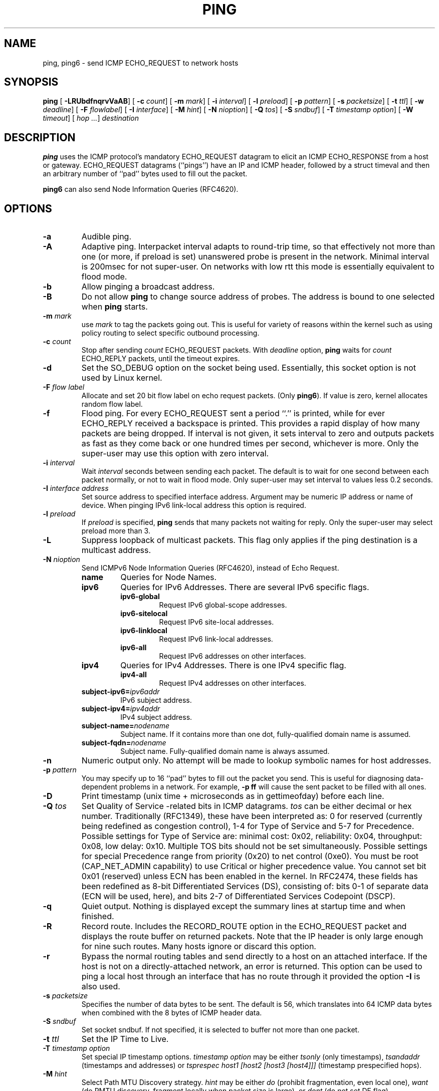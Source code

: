 .\" This manpage has been automatically generated by docbook2man 
.\" from a DocBook document.  This tool can be found at:
.\" <http://shell.ipoline.com/~elmert/comp/docbook2X/> 
.\" Please send any bug reports, improvements, comments, patches, 
.\" etc. to Steve Cheng <steve@ggi-project.org>.
.TH "PING" "8" "24 Mayıs 2011" "iputils-101006" "System Manager's Manual: iputils"
.SH NAME
ping, ping6 \- send ICMP ECHO_REQUEST to network hosts
.SH SYNOPSIS

\fBping\fR [ \fB-LRUbdfnqrvVaAB\fR]  [ \fB-c \fIcount\fB\fR]  [ \fB-m \fImark\fB\fR]  [ \fB-i \fIinterval\fB\fR]  [ \fB-l \fIpreload\fB\fR]  [ \fB-p \fIpattern\fB\fR]  [ \fB-s \fIpacketsize\fB\fR]  [ \fB-t \fIttl\fB\fR]  [ \fB-w \fIdeadline\fB\fR]  [ \fB-F \fIflowlabel\fB\fR]  [ \fB-I \fIinterface\fB\fR]  [ \fB-M \fIhint\fB\fR]  [ \fB-N \fInioption\fB\fR]  [ \fB-Q \fItos\fB\fR]  [ \fB-S \fIsndbuf\fB\fR]  [ \fB-T \fItimestamp option\fB\fR]  [ \fB-W \fItimeout\fB\fR]  [ \fB\fIhop\fB\fR\fI ...\fR]  \fB\fIdestination\fB\fR

.SH "DESCRIPTION"
.PP
\fBping\fR uses the ICMP protocol's mandatory ECHO_REQUEST
datagram to elicit an ICMP ECHO_RESPONSE from a host or gateway.
ECHO_REQUEST datagrams (``pings'') have an IP and ICMP
header, followed by a struct timeval and then an arbitrary
number of ``pad'' bytes used to fill out the packet.
.PP
\fBping6\fR can also send Node Information Queries (RFC4620).
.SH "OPTIONS"
.TP
\fB-a\fR
Audible ping.
.TP
\fB-A\fR
Adaptive ping. Interpacket interval adapts to round-trip time, so that
effectively not more than one (or more, if preload is set) unanswered probe
is present in the network. Minimal interval is 200msec for not super-user.
On networks with low rtt this mode is essentially equivalent to flood mode.  
.TP
\fB-b\fR
Allow pinging a broadcast address.
.TP
\fB-B\fR
Do not allow \fBping\fR to change source address of probes.
The address is bound to one selected when \fBping\fR starts.
.TP
\fB-m \fImark\fB\fR
use \fImark\fR to tag the packets going out. This is useful
for variety of reasons within the kernel such as using policy
routing to select specific outbound processing.
.TP
\fB-c \fIcount\fB\fR
Stop after sending \fIcount\fR ECHO_REQUEST
packets. With 
\fIdeadline\fR
option, \fBping\fR waits for
\fIcount\fR ECHO_REPLY packets, until the timeout expires.
.TP
\fB-d\fR
Set the SO_DEBUG option on the socket being used.
Essentially, this socket option is not used by Linux kernel. 
.TP
\fB-F \fIflow label\fB\fR
Allocate and set 20 bit flow label on echo request packets.
(Only \fBping6\fR). If value is zero, kernel allocates random flow label.
.TP
\fB-f\fR
Flood ping. For every ECHO_REQUEST sent a period ``.'' is printed,
while for ever ECHO_REPLY received a backspace is printed.
This provides a rapid display of how many packets are being dropped.
If interval is not given, it sets interval to zero and
outputs packets as fast as they come back or one hundred times per second,
whichever is more.
Only the super-user may use this option with zero interval.
.TP
\fB-i \fIinterval\fB\fR
Wait \fIinterval\fR seconds between sending each packet.
The default is to wait for one second between each packet normally,
or not to wait in flood mode. Only super-user may set interval
to values less 0.2 seconds.
.TP
\fB-I \fIinterface address\fB\fR
Set source address to specified interface address. Argument
may be numeric IP address or name of device. When pinging IPv6
link-local address this option is required.
.TP
\fB-l \fIpreload\fB\fR
If \fIpreload\fR is specified,
\fBping\fR sends that many packets not waiting for reply.
Only the super-user may select preload more than 3.
.TP
\fB-L\fR
Suppress loopback of multicast packets.  This flag only applies if the ping
destination is a multicast address.
.TP
\fB-N \fInioption\fB\fR
Send ICMPv6 Node Information Queries (RFC4620), instead of Echo Request.
.RS
.TP
\fBname\fR
Queries for Node Names.
.RE
.RS
.TP
\fBipv6\fR
Queries for IPv6 Addresses. There are several IPv6 specific flags.
.RS
.TP
\fBipv6-global\fR
Request IPv6 global-scope addresses.
.RE
.RS
.TP
\fBipv6-sitelocal\fR
Request IPv6 site-local addresses.
.RE
.RS
.TP
\fBipv6-linklocal\fR
Request IPv6 link-local addresses.
.RE
.RS
.TP
\fBipv6-all\fR
Request IPv6 addresses on other interfaces.
.RE
.RE
.RS
.TP
\fBipv4\fR
Queries for IPv4 Addresses.  There is one IPv4 specific flag.
.RS
.TP
\fBipv4-all\fR
Request IPv4 addresses on other interfaces.
.RE
.RE
.RS
.TP
\fBsubject-ipv6=\fIipv6addr\fB\fR
IPv6 subject address.
.RE
.RS
.TP
\fBsubject-ipv4=\fIipv4addr\fB\fR
IPv4 subject address.
.RE
.RS
.TP
\fBsubject-name=\fInodename\fB\fR
Subject name.  If it contains more than one dot,
fully-qualified domain name is assumed.
.RE
.RS
.TP
\fBsubject-fqdn=\fInodename\fB\fR
Subject name.  Fully-qualified domain name is
always assumed.
.RE
.TP
\fB-n\fR
Numeric output only.
No attempt will be made to lookup symbolic names for host addresses.
.TP
\fB-p \fIpattern\fB\fR
You may specify up to 16 ``pad'' bytes to fill out the packet you send.
This is useful for diagnosing data-dependent problems in a network.
For example, \fB-p ff\fR will cause the sent packet
to be filled with all ones.
.TP
\fB-D\fR
Print timestamp (unix time + microseconds as in gettimeofday) before
each line.
.TP
\fB-Q \fItos\fB\fR
Set Quality of Service -related bits in ICMP datagrams.  
\fItos\fR can be either decimal or hex number.
Traditionally (RFC1349), these have been interpreted as: 0 for reserved
(currently being redefined as congestion control), 1-4 for Type of Service
and 5-7 for Precedence.
Possible settings for Type of Service are: minimal cost: 0x02, 
reliability: 0x04, throughput: 0x08, low delay: 0x10.  Multiple TOS bits
should not be set simultaneously.  Possible settings for
special Precedence range from priority (0x20) to net control (0xe0).  You
must be root (CAP_NET_ADMIN capability) to use Critical or
higher precedence value.  You cannot set
bit 0x01 (reserved) unless ECN has been enabled in the kernel.
In RFC2474, these fields has been redefined as 8-bit Differentiated
Services (DS), consisting of: bits 0-1 of separate data (ECN will be used,
here), and bits 2-7 of Differentiated Services Codepoint (DSCP).
.TP
\fB-q\fR
Quiet output.
Nothing is displayed except the summary lines at startup time and
when finished.
.TP
\fB-R\fR
Record route.
Includes the RECORD_ROUTE option in the ECHO_REQUEST
packet and displays the route buffer on returned packets.
Note that the IP header is only large enough for nine such routes.
Many hosts ignore or discard this option.
.TP
\fB-r\fR
Bypass the normal routing tables and send directly to a host on an attached
interface.
If the host is not on a directly-attached network, an error is returned.
This option can be used to ping a local host through an interface
that has no route through it provided the option \fB-I\fR is also
used.
.TP
\fB-s \fIpacketsize\fB\fR
Specifies the number of data bytes to be sent.  
The default is 56, which translates into 64 ICMP
data bytes when combined with the 8 bytes of ICMP header data.
.TP
\fB-S \fIsndbuf\fB\fR
Set socket sndbuf. If not specified, it is selected to buffer
not more than one packet.
.TP
\fB-t \fIttl\fB\fR
Set the IP Time to Live.
.TP
\fB-T \fItimestamp option\fB\fR
Set special IP timestamp options.
\fItimestamp option\fR may be either 
\fItsonly\fR (only timestamps), 
\fItsandaddr\fR (timestamps and addresses) or 
\fItsprespec host1 [host2 [host3 [host4]]]\fR
(timestamp prespecified hops).
.TP
\fB-M \fIhint\fB\fR
Select Path MTU Discovery strategy.
\fIhint\fR may be either \fIdo\fR
(prohibit fragmentation, even local one), 
\fIwant\fR (do PMTU discovery, fragment locally when packet size
is large), or \fIdont\fR (do not set DF flag).
.TP
\fB-U\fR
Print full user-to-user latency (the old behaviour). Normally
\fBping\fR
prints network round trip time, which can be different
f.e. due to DNS failures. 
.TP
\fB-v\fR
Verbose output.
.TP
\fB-V\fR
Show version and exit.
.TP
\fB-w \fIdeadline\fB\fR
Specify a timeout, in seconds, before
\fBping\fR
exits regardless of how many
packets have been sent or received. In this case
\fBping\fR
does not stop after
\fIcount\fR
packet are sent, it waits either for
\fIdeadline\fR
expire or until
\fIcount\fR
probes are answered or for some error notification from network.   
.TP
\fB-W \fItimeout\fB\fR
Time to wait for a response, in seconds. The option affects only timeout
in absence of any responses, otherwise \fBping\fR waits for two RTTs.
.PP
When using \fBping\fR for fault isolation, it should first be run
on the local host, to verify that the local network interface is up
and running. Then, hosts and gateways further and further away should be
``pinged''. Round-trip times and packet loss statistics are computed.
If duplicate packets are received, they are not included in the packet
loss calculation, although the round trip time of these packets is used
in calculating the minimum/average/maximum round-trip time numbers.
When the specified number of packets have been sent (and received) or
if the program is terminated with a
SIGINT, a brief summary is displayed. Shorter current statistics
can be obtained without termination of process with signal
SIGQUIT.
.PP
If \fBping\fR does not receive any reply packets at all it will
exit with code 1. If a packet 
\fIcount\fR
and
\fIdeadline\fR
are both specified, and fewer than
\fIcount\fR
packets are received by the time the
\fIdeadline\fR
has arrived, it will also exit with code 1. 
On other error it exits with code 2. Otherwise it exits with code 0. This
makes it possible to use the exit code to see if a host is alive or
not.
.PP
This program is intended for use in network testing, measurement and
management.
Because of the load it can impose on the network, it is unwise to use
\fBping\fR during normal operations or from automated scripts.
.SH "ICMP PACKET DETAILS"
.PP
An IP header without options is 20 bytes.
An ICMP ECHO_REQUEST packet contains an additional 8 bytes worth
of ICMP header followed by an arbitrary amount of data.
When a \fIpacketsize\fR is given, this indicated the size of this
extra piece of data (the default is 56). Thus the amount of data received
inside of an IP packet of type ICMP ECHO_REPLY will always be 8 bytes
more than the requested data space (the ICMP header).
.PP
If the data space is at least of size of struct timeval
\fBping\fR uses the beginning bytes of this space to include
a timestamp which it uses in the computation of round trip times.
If the data space is shorter, no round trip times are given.
.SH "DUPLICATE AND DAMAGED PACKETS"
.PP
\fBping\fR will report duplicate and damaged packets.
Duplicate packets should never occur, and seem to be caused by
inappropriate link-level retransmissions.
Duplicates may occur in many situations and are rarely (if ever) a
good sign, although the presence of low levels of duplicates may not
always be cause for alarm.
.PP
Damaged packets are obviously serious cause for alarm and often
indicate broken hardware somewhere in the
\fBping\fR packet's path (in the network or in the hosts).
.SH "TRYING DIFFERENT DATA PATTERNS"
.PP
The (inter)network layer should never treat packets differently depending
on the data contained in the data portion.
Unfortunately, data-dependent problems have been known to sneak into
networks and remain undetected for long periods of time.
In many cases the particular pattern that will have problems is something
that doesn't have sufficient ``transitions'', such as all ones or all
zeros, or a pattern right at the edge, such as almost all zeros.
It isn't necessarily enough to specify a data pattern of all zeros (for
example) on the command line because the pattern that is of interest is
at the data link level, and the relationship between what you type and
what the controllers transmit can be complicated.
.PP
This means that if you have a data-dependent problem you will probably
have to do a lot of testing to find it.
If you are lucky, you may manage to find a file that either can't be sent
across your network or that takes much longer to transfer than other
similar length files.
You can then examine this file for repeated patterns that you can test
using the \fB-p\fR option of \fBping\fR.
.SH "TTL DETAILS"
.PP
The TTL value of an IP packet represents the maximum number of IP routers
that the packet can go through before being thrown away.
In current practice you can expect each router in the Internet to decrement
the TTL field by exactly one.
.PP
The TCP/IP specification states that the TTL field for TCP
packets should be set to 60, but many systems use smaller values
(4.3 BSD uses 30, 4.2 used 15).
.PP
The maximum possible value of this field is 255, and most Unix systems set
the TTL field of ICMP ECHO_REQUEST packets to 255.
This is why you will find you can ``ping'' some hosts, but not reach them
with
\fBtelnet\fR(1)
or
\fBftp\fR(1).
.PP
In normal operation ping prints the TTL value from the packet it receives.
When a remote system receives a ping packet, it can do one of three things
with the TTL field in its response:
.TP 0.2i
\(bu
Not change it; this is what Berkeley Unix systems did before the
4.3BSD Tahoe release. In this case the TTL value in the received packet
will be 255 minus the number of routers in the round-trip path.
.TP 0.2i
\(bu
Set it to 255; this is what current Berkeley Unix systems do.
In this case the TTL value in the received packet will be 255 minus the
number of routers in the path \fBfrom\fR
the remote system \fBto\fR the \fBping\fRing host.
.TP 0.2i
\(bu
Set it to some other value. Some machines use the same value for
ICMP packets that they use for TCP packets, for example either 30 or 60.
Others may use completely wild values.
.SH "BUGS"
.TP 0.2i
\(bu
Many Hosts and Gateways ignore the RECORD_ROUTE option.
.TP 0.2i
\(bu
The maximum IP header length is too small for options like
RECORD_ROUTE to be completely useful.
There's not much that that can be done about this, however.
.TP 0.2i
\(bu
Flood pinging is not recommended in general, and flood pinging the
broadcast address should only be done under very controlled conditions.
.SH "SEE ALSO"
.PP
\fBnetstat\fR(1),
\fBifconfig\fR(8).
.SH "HISTORY"
.PP
The \fBping\fR command appeared in 4.3BSD.
.PP
The version described here is its descendant specific to Linux.
.SH "SECURITY"
.PP
\fBping\fR requires CAP_NET_RAWIO capability
to be executed. It may be used as set-uid root.
.SH "AVAILABILITY"
.PP
\fBping\fR is part of \fIiputils\fR package
and the latest versions are  available in source form at
http://www.skbuff.net/iputils/iputils-current.tar.bz2.
